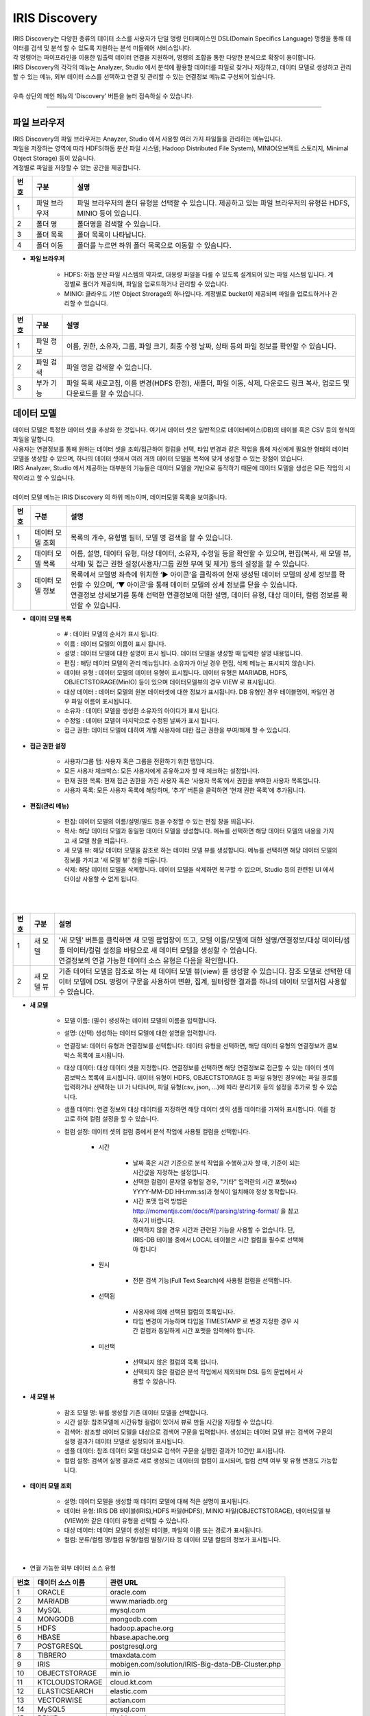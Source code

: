 IRIS Discovery
======================
| IRIS Discovery는 다양한 종류의 데이터 소스를 사용자가 단일 명령 인터페이스인 DSL(Domain Specifics Language) 명령을 통해 데이터를 검색 및 분석 할 수 있도록 지원하는 분석 미들웨어 서비스입니다.
| 각 명령어는 파이프라인을 이용한 입출력 데이터 연결을 지원하며, 명령의 조합을 통한 다양한 분석으로 확장이 용이합니다.
| IRIS Discovery의 각각의 메뉴는 Analyzer, Studio 에서 분석에 활용할 데이터를 파일로 찾거나 저장하고, 데이터 모델로 생성하고 관리할 수 있는 메뉴, 외부 데이터 소스를 선택하고 연결 및 관리할 수 있는 연결정보 메뉴로 구성되어 있습니다. 
|
| 우측 상단의 메인 메뉴의 ‘Discovery’ 버튼을 눌러 접속하실 수 있습니다.

.. image:: IRIS-02.png
    :width: 1000
    :alt: IRIS-02

------------------------------------------------------------------


파일 브라우저
---------------
| IRIS Discovery의 파일 브라우저는 Anayzer, Studio 에서 사용할 여러 가지 파일들을 관리하는 메뉴입니다.
| 파일을 저장하는 영역에 따라 HDFS(하둡 분산 파일 시스템; Hadoop Distributed File System), MINIO(오브젝트 스토리지, Minimal Object Storage) 등이 있습니다.
| 계정별로 파일을 저장할 수 있는 공간을 제공합니다.

.. image:: IRIS-02-1-1.png
    :width: 1000
    :alt: IRIS-02-1-1

+------+-----------------------+------------------------------------------------------------------------------------------------------------------------+
| 번호 | 구분                  | 설명                                                                                                                   |
+======+=======================+========================================================================================================================+
| 1    | 파일 브라우저         | 파일 브라우저의 폴더 유형을 선택할 수 있습니다. 제공하고 있는 파일 브라우저의 유형은 HDFS, MINIO 등이 있습니다.        |
+------+-----------------------+------------------------------------------------------------------------------------------------------------------------+
| 2    | 폴더 명               | 폴더명을 검색할 수 있습니다.                                                                                           |
+------+-----------------------+------------------------------------------------------------------------------------------------------------------------+
| 3    | 폴더 목록             | 폴더 목록이 나타납니다.                                                                                                |
+------+-----------------------+------------------------------------------------------------------------------------------------------------------------+
| 4    | 폴더 이동             | 폴더를 누르면 하위 폴더 목록으로 이동할 수 있습니다.                                                                   |
+------+-----------------------+------------------------------------------------------------------------------------------------------------------------+

- **파일 브라우저**

    - HDFS: 하둡 분산 파일 시스템의 약자로, 대용량 파일을 다룰 수 있도록 설계되어 있는 파일 시스템 입니다. 계정별로 폴더가 제공되며, 파일을 업로드하거나 관리할 수 있습니다.
    - MINIO: 클라우드 기반 Object Strorage의 하나입니다. 계정별로 bucket이 제공되며 파일을 업로드하거나 관리할 수 있습니다.



.. image:: IRIS-02-1-1(2).png
    :width: 1000
    :alt: IRIS-02-1-1(2)

+------+--------------------------+-----------------------------------------------------------------------------------------------------------------------------+
| 번호 | 구분                     | 설명                                                                                                                        |
+======+==========================+=============================================================================================================================+
| 1    | 파일 정보                | 이름, 권한, 소유자, 그룹, 파일 크기, 최종 수정 날짜, 상태 등의 파일 정보를 확인할 수 있습니다.                              |
+------+--------------------------+-----------------------------------------------------------------------------------------------------------------------------+
| 2    | 파일 검색                | 파일 명을 검색할 수 있습니다.                                                                                               |
+------+--------------------------+-----------------------------------------------------------------------------------------------------------------------------+
| 3    | 부가 기능                | 파일 목록 새로고침, 이름 변경(HDFS 한정), 새폴더, 파일 이동, 삭제, 다운로드 링크 복사, 업로드 및 다운로드를 할 수 있습니다. |
+------+--------------------------+-----------------------------------------------------------------------------------------------------------------------------+


데이터 모델
---------------

| 데이터 모델은 특정한 데이터 셋을 추상화 한 것입니다. 여기서 데이터 셋은 일반적으로 데이터베이스(DB)의 테이블 혹은 CSV 등의 형식의 파일을 말합니다.
| 사용자는 연결정보를 통해 원하는 데이터 셋을 조회/접근하여 컬럼을 선택, 타입 변경과 같은 작업을 통해 자신에게 필요한 형태의 데이터 모델을 생성할 수 있으며, 하나의 데이터 셋에서 여러 개의 데이터 모델을 목적에 맞게 생성할 수 있는 장점이 있습니다.
| IRIS Analyzer, Studio 에서 제공하는 대부분의 기능들은 데이터 모델을 기반으로 동작하기 때문에 데이터 모델을 생성은 모든 작업의 시작이라고 할 수 있습니다.
|
| 데이터 모델 메뉴는 IRIS Discovery 의 하위 메뉴이며, 데이터모델 목록을 보여줍니다.


.. image:: IRIS-02-2-1.png
    :width: 1000
    :alt: IRIS-02-2-1

+------+------------------------------------------------------------------------+--------------------------------------------------------------------------------------------------------------------------------------------------------------------------------------------------------------------------------------------------------------------------------------------------+
| 번호 | 구분                                                                   | 설명                                                                                                                                                                                                                                                                                             |
+======+========================================================================+==================================================================================================================================================================================================================================================================================================+
|| 1   || 데이터 모델 조회                                                      || 목록의 개수, 유형별 필터, 모델 명 검색을 할 수 있습니다.                                                                                                                                                                                                                                        |
+------+------------------------------------------------------------------------+--------------------------------------------------------------------------------------------------------------------------------------------------------------------------------------------------------------------------------------------------------------------------------------------------+
|| 2   || 데이터 모델 목록                                                      || 이름, 설명, 데이터 유형, 대상 데이터, 소유자, 수정일 등을 확인할 수 있으며, 편집(복사, 새 모델 뷰, 삭제) 및 접근 권한 설정(사용자/그룹 권한 부여 및 제거) 등의 설정을 할 수 있습니다.                                                                                                           |
+------+------------------------------------------------------------------------+--------------------------------------------------------------------------------------------------------------------------------------------------------------------------------------------------------------------------------------------------------------------------------------------------+
|| 3   || 데이터 모델 정보                                                      || 목록에서 모델명 좌측에 위치한 ‘▶ 아이콘’을 클릭하여 현재 생성된 데이터 모델의 상세 정보를 확인할 수 있으며, ‘▼ 아이콘’을 통해 데이터 모델의 상세 정보를 닫을 수 있습니다.                                                                                                                       |
||     ||                                                                       || 연결정보 상세보기를 통해 선택한 연결정보에 대한 설명, 데이터 유형, 대상 데이터, 컬럼 정보를 확인할 수 있습니다.                                                                                                                                                                                 |
+------+------------------------------------------------------------------------+--------------------------------------------------------------------------------------------------------------------------------------------------------------------------------------------------------------------------------------------------------------------------------------------------+


- **데이터 모델 목록**

    - # : 데이터 모델의 순서가 표시 됩니다.
    - 이름 : 데이터 모델의 이름이 표시 됩니다.
    - 설명 : 데이터 모델에 대한 설명이 표시 됩니다. 데이터 모델을 생성할 때 입력한 설명 내용입니다.
    - 편집 : 해당 데이터 모델의 관리 메뉴입니다. 소유자가 아닐 경우 편집, 삭제 메뉴는 표시되지 않습니다.
    - 데이터 유형 : 데이터 모델의 데이터 유형이 표시됩니다. 데이터 유형은 MARIADB, HDFS, OBJECTSTORAGE(MinIO) 등이 있으며 데이터모델뷰의 경우 VIEW 로 표시됩니다.
    - 대상 데이터 : 데이터 모델의 원본 데이터셋에 대한 정보가 표시됩니다. DB 유형인 경우 테이블명이, 파일인 경우 파일 이름이 표시됩니다.
    - 소유자 : 데이터 모델을 생성한 소유자의 아이디가 표시 됩니다.
    - 수정일 : 데이터 모델이 마지막으로 수정된 날짜가 표시 됩니다.
    - 접근 권한: 데이터 모델에 대하여 개별 사용자에 대한 접근 권한을 부여/해제 할 수 있습니다.


- **접근 권한 설정**

    - 사용자/그룹 탭: 사용자 혹은 그룹을 전환하기 위한 탭입니다.
    - 모든 사용자 체크박스: 모든 사용자에게 공유하고자 할 때 체크하는 설정입니다.
    - 현재 권한 목록: 현재 접근 권한을 가진 사용자 혹은 ‘사용자 목록’에서 권한을 부여한 사용자 목록입니다.
    - 사용자 목록: 모든 사용자 목록에 해당하며, ‘추가’ 버튼을 클릭하면 ‘현재 권한 목록’에 추가됩니다.


- **편집(관리 메뉴)**

    - 편집: 데이터 모델의 이름/설명/필드 등을 수정할 수 있는 편집 창을 띄웁니다.
    - 복사: 해당 데이터 모델과 동일한 데이터 모델을 생성합니다. 메뉴를 선택하면 해당 데이터 모델의 내용을 가지고 새 모델 창을 띄웁니다.
    - 새 모델 뷰: 해당 데이터 모델을 참조로 하는 데이터 모델 뷰를 생성합니다. 메뉴를 선택하면 해당 데이터 모델의 정보를 가지고 '새 모델 뷰' 창을 띄웁니다.
    - 삭제: 해당 데이터 모델을 삭제합니다. 데이터 모델을 삭제하면 복구할 수 없으며, Studio 등의 관련된 UI 에서 더이상 사용할 수 없게 됩니다.

|

.. image:: IRIS-02-2-2.png
    :width: 1000
    :alt: IRIS-02-2-2

|

+------+--------------------+---------------------------------------------------------------------------------------------------------------------------------------------------------------------------------------------------------------------------------------+
| 번호 | 구분               | 설명                                                                                                                                                                                                                                  |
+======+====================+=======================================================================================================================================================================================================================================+
|| 1   || 새 모델           || '새 모델’ 버튼을 클릭하면 새 모델 팝업창이 뜨고, 모델 이름/모델에 대한 설명/연결정보/대상 데이터/샘플 데이터/컬럼 설정을 바탕으로 새 데이터 모델을 생성할 수 있습니다.                                                               |
||     ||                   || 연결정보의 연결 가능한 데이터 소스 유형은 다음을 확인합니다.                                                                                                                                                                         |
+------+--------------------+---------------------------------------------------------------------------------------------------------------------------------------------------------------------------------------------------------------------------------------+
|| 2   || 새 모델 뷰        || 기존 데이터 모델을 참조로 하는 새 데이터 모델 뷰(view) 를 생성할 수 있습니다. 참조 모델로 선택한 데이터 모델에 DSL 명령어 구문을 사용하여 변환, 집계, 필터링한 결과를 하나의 데이터 모델처럼 사용할 수 있습니다.                     |
+------+--------------------+---------------------------------------------------------------------------------------------------------------------------------------------------------------------------------------------------------------------------------------+

- **새 모델**

    - 모델 이름: (필수) 생성하는 데이터 모델의 이름을 입력합니다.

    - 설명: (선택) 생성하는 데이터 모델에 대한 설명을 입력합니다.

    - 연결정보: 데이터 유형과 연결정보를 선택합니다. 데이터 유형을 선택하면, 해당 데이터 유형의 연결정보가 콤보박스 목록에 표시됩니다.

    - 대상 데이터: 대상 데이터 셋을 지정합니다. 연결정보를 선택하면 해당 연결정보로 접근할 수 있는 데이터 셋이 콤보박스 목록에 표시됩니다. 데이터 유형이 HDFS, OBJECTSTORAGE 등 파일 유형인 경우에는 파일 경로를 입력하거나 선택하는 UI 가 나타나며, 파일 유형(csv, json, ...)에 따라 분리기호 등의 설정을 추가로 할 수 있습니다.

    - 샘플 데이터: 연결 정보와 대상 데이터를 지정하면 해당 데이터 셋의 샘플 데이터를 가져와 표시합니다. 이를 참고로 하여 컬럼 설정을 할 수 있습니다.

    - 컬럼 설정: 데이터 셋의 컬럼 중에서 분석 작업에 사용될 컬럼을 선택합니다. 

        - 시간

            - 날짜 혹은 시간 기준으로 분석 작업을 수행하고자 할 때, 기준이 되는 시간값을 지정하는 설정입니다.
            - 선택한 컬럼이 문자열 유형일 경우, "기타" 입력란의 시간 포맷(ex) YYYY-MM-DD HH:mm:ss)과 형식이 일치해야 정상 동작합니다.
            - 시간 포맷 입력 방법은 http://momentjs.com/docs/#/parsing/string-format/ 을 참고하시기 바랍니다.
            - 선택하지 않을 경우 시간과 관련된 기능을 사용할 수 없습니다. 단, IRIS-DB 테이블 중에서 LOCAL 테이블은 시간 컬럼을 필수로 선택해야 합니다

        - 원시

            - 전문 검색 기능(Full Text Search)에 사용될 컬럼을 선택합니다.

        - 선택됨

            - 사용자에 의해 선택된 컬럼의 목록입니다.
            - 타입 변경이 가능하며 타입을 TIMESTAMP 로 변경 지정한 경우 시간 컬럼과 동일하게 시간 포맷을 입력해야 합니다.

        - 미선택

            - 선택되지 않은 컬럼의 목록 입니다.
            - 선택되지 않은 컬럼은 분석 작업에서 제외되며 DSL 등의 문법에서 사용할 수 없습니다.



- **새 모델 뷰**

    - 참조 모델 명: 뷰를 생성할 기존 데이터 모델을 선택합니다.
    - 시간 설정: 참조모델에 시간유형 컬럼이 있어서 뷰로 만들 시간을 지정할 수 있습니다.
    - 검색어: 참조할 데이터 모델을 대상으로 검색어 구문을 입력합니다. 생성되는 데이터 모델 뷰는 검색어 구문의 실행 결과가 데이터 모델로 설정되어 표시됩니다.
    - 샘플 데이터: 참조 데이터 모델 대상으로 검색어 구문을 실행한 결과가 10건만 표시됩니다.
    - 컬럼 설정: 검색어 실행 결과로 새로 생성되는 데이터의 컬럼이 표시되며, 컬럼 선택 여부 및 유형 변경도 가능합니다.

- **데이터 모델 조회**

    - 설명: 데이터 모델을 생성할 때 데이터 모델에 대해 적은 설명이 표시됩니다.
    - 데이터 유형: IRIS DB 테이블(IRIS),HDFS 파일(HDFS), MINIO 파일(OBJECTSTORAGE), 데이터모델 뷰(VIEW)와 같은 데이터 유형을 선택할 수 있습니다.
    - 대상 데이터: 데이터 모델이 생성된 테이블, 파일의 이름 또는 경로가 표시됩니다.
    - 컬럼: 분류/컬럼 명/컬럼 유형/컬럼 별칭/기타 등 데이터 모델 컬럼의 정보가 표시됩니다.
  
|

- 연결 가능한 외부 데이터 소스 유형
 
+------+------------------+---------------------------------------------------+
| 번호 | 데이터 소스 이름 | 관련 URL                                          |
+======+==================+===================================================+
| 1    | ORACLE           | oracle.com                                        |
+------+------------------+---------------------------------------------------+
| 2    | MARIADB          | www.mariadb.org                                   |
+------+------------------+---------------------------------------------------+
| 3    | MySQL            | mysql.com                                         |
+------+------------------+---------------------------------------------------+
| 4    | MONGODB          | mongodb.com                                       |
+------+------------------+---------------------------------------------------+
| 5    | HDFS             | hadoop.apache.org                                 |
+------+------------------+---------------------------------------------------+
| 6    | HBASE            | hbase.apache.org                                  |
+------+------------------+---------------------------------------------------+
| 7    | POSTGRESQL       | postgresql.org                                    |
+------+------------------+---------------------------------------------------+
| 8    | TIBRERO          | tmaxdata.com                                      |
+------+------------------+---------------------------------------------------+
| 9    | IRIS             | mobigen.com/solution/IRIS-Big-data-DB-Cluster.php |
+------+------------------+---------------------------------------------------+
| 10   | OBJECTSTORAGE    | min.io                                            |
+------+------------------+---------------------------------------------------+
| 11   | KTCLOUDSTORAGE   | cloud.kt.com                                      |
+------+------------------+---------------------------------------------------+
| 12   | ELASTICSEARCH    | elastic.com                                       |
+------+------------------+---------------------------------------------------+
| 13   | VECTORWISE       | actian.com                                        |
+------+------------------+---------------------------------------------------+
| 14   | MySQL5           | mysql.com                                         |
+------+------------------+---------------------------------------------------+
| 15   | DRUID            | druid.apache.org                                  |
+------+------------------+---------------------------------------------------+
| 16   | ALTIBASE         | altibase.com                                      |
+------+------------------+---------------------------------------------------+
| 17   | MSSQL            | microsoft.com/en-us/sql-server/sql-server-2022    |
+------+------------------+---------------------------------------------------+

|


연결정보
---------------
연결정보에서는 IRIS에서 사용할 수 있는 외부 데이터 소스를 선택하고 연결 및 관리할 수 있는 기능을 제공합니다.


.. image:: IRIS-02-3-1.png
    :width: 1000
    :alt: IRIS-02-3-1

+------+----------------------------------------+--------------------------------------------------------------------------------------------------------------------------------------------------------------------------------------------------------------------------------------------------------------------------------------------------------------+
| 번호 | 구분                                   | 설명                                                                                                                                                                                                                                                                                                         |
+======+========================================+==============================================================================================================================================================================================================================================================================================================+
|| 1   || 연결정보 목록 검색                    || 연결정보 목록을 검색할 수 있습니다.                                                                                                                                                                                                                                                                         |
+------+----------------------------------------+--------------------------------------------------------------------------------------------------------------------------------------------------------------------------------------------------------------------------------------------------------------------------------------------------------------+
|| 2   || 연결정보 목록 정보                    || 이름, 설명, 유형, Host, Port, 데이터베이스, 사용자, 수정일, 소유자 정보를 확인하고, 연결정보를 편집하거나 접근 권한 설정을 할 수 있습니다.                                                                                                                                                                  |
+------+----------------------------------------+--------------------------------------------------------------------------------------------------------------------------------------------------------------------------------------------------------------------------------------------------------------------------------------------------------------+
|| 3   || 연결정보 상세보기                     || 목록에서 모델명 좌측에 위치한 ‘▶’ 아이콘을 클릭하여 현재 생성된 데이터 모델의 상세 정보를 확인할 수 있으며, ‘▼’ 아이콘을 통해 데이터 모델의 상세 정보를 닫을 수 있습니다.                                                                                                                                   |
||     ||                                       || 연결정보 상세보기를 통해 선택한 연결정보에 대한 설명, 데이터 유형, 대상 데이터, 컬럼 정보를 확인할 수 있습니다.                                                                                                                                                                                             |
+------+----------------------------------------+--------------------------------------------------------------------------------------------------------------------------------------------------------------------------------------------------------------------------------------------------------------------------------------------------------------+
|| 4   || 새 연결 정보                          || ‘+ 새 연결 정보’ 버튼을 클릭하여 연결정보 이름, 설명, 데이터소스 유형 선택, 연결 정보 입력을 통해 연결정보를 새롭게 추가할 수 있습니다.                                                                                                                                                                     |
||     ||                                       || 데이터 소스 유형에 따라 입력해야 할 정보가 변경되어 나타나며, 입력한 정보로 ‘연결 테스트＇를 진행하고 성공하면 연결 정보의 이름 및 설명 등을 저장할 수 있습니다.                                                                                                                                            |
+------+----------------------------------------+--------------------------------------------------------------------------------------------------------------------------------------------------------------------------------------------------------------------------------------------------------------------------------------------------------------+


- **새 연결 정보**

    - 연결 정보 이름: (필수) 생성하는 연결정보의 이름을 입력합니다. 
    - 설명: (선택) 생성하는 연결정보에 대한 유의 사항이나 용도 등 사용시 도움이 되는 정보를 입력합니다.
    - 데이터 소스 유형: (필수) 데이터 소스 유형 중 원하는 유형을 선택합니다.
    - 연결 테스트: 연결이 원활하게 이루어 졌는지 시험해 볼 수 있습니다.
    - 저장: 저장을 통해 생성한 연결 정보를 저장할 수 있습니다.

|

- (연결정보) DBMS 관련 항목

+------+----------+--------------------------------------------------------------+
| 번호 | 구분     | 설명                                                         |
+======+==========+==============================================================+
| 1    | host     | 해당 Database를 접속하기 위한 ip 주소입니다.                 |
+------+----------+--------------------------------------------------------------+
| 2    | port     | 해당 Database를 접속하기 위한 port 정보입니다.               |
+------+----------+--------------------------------------------------------------+
| 3    | database | 접속하려는 DBMS의 Database입니다.                            |
+------+----------+--------------------------------------------------------------+
| 4    | user     | 접속하려는 DBMS의 사용자 id입니다.                           |
+------+----------+--------------------------------------------------------------+
| 5    | password | 접속하려는 DBMS의 사용자 비밀번호 입니다.                    |
+------+----------+--------------------------------------------------------------+
| 6    | postgis  | gis 관련 확장기능(extension)이 추가되었을 경우에 체크합니다. |
+------+----------+--------------------------------------------------------------+

|

- (연결정보) HDFS 관련 항목

+------+-----------+-----------------------------------------------------------+
| 번호 | 구분      | 설명                                                      |
+======+===========+===========================================================+
| 1    | host      | HDFS 마스터 노드의 host 정보입니다.                       |
+------+-----------+-----------------------------------------------------------+
| 2    | rest.port | HDFS의 Web API 포트 정보입니다. 기본값은 50070 입니다.    |
+------+-----------+-----------------------------------------------------------+
| 3    | port      | HDFS 마스터 노드의 port 정보입니다. 기본값은 8082 입니다. |
+------+-----------+-----------------------------------------------------------+
| 4    | user      | HDFS Web API 요청 시 사용될 HDFS의 사용자 ID입니다.       |
+------+-----------+-----------------------------------------------------------+
| 5    | group     | HDFS Web API 요청 시 사용될 HDFS의 그룹 정보입니다.       |
+------+-----------+-----------------------------------------------------------+
| 6    | path      | HDFS 의 폴더/파일에 접근시 시작 경로입니다.               |
+------+-----------+-----------------------------------------------------------+

|


- (연결정보) OBJECTSTORAGE 관련 항목

+------+------------+----------------------------------------------------------------------------------------------+
| 번호 | 구분       | 설명                                                                                         |
+======+============+==============================================================================================+
| 1    | host       | OBJECTSTORAGE에 접속하기 위한 host 정보입니다.                                               |
+------+------------+----------------------------------------------------------------------------------------------+
| 2    | port       | OBJECTSTORAGE에 접속하기 위한 port 정보입니다.                                               |
+------+------------+----------------------------------------------------------------------------------------------+
| 3    | bucket     | OBJECTSTORAGE에 접속하려는 bucket 이름입니다.                                                |
+------+------------+----------------------------------------------------------------------------------------------+
| 4    | access_key | OBJECTSTORAGE에 접속하기 위한 access_key 입니다.                                             |
+------+------------+----------------------------------------------------------------------------------------------+
| 5    | secret_key | OBJECTSTORAGE에 접속하기 위한 secret_key 입니다.                                             |
+------+------------+----------------------------------------------------------------------------------------------+
| 6    | region     | s3의 경우 스토리지가 속해 있는 영역(region)의 정보이며, MINIO의 경우 디폴트 값을 사용합니다. |
+------+------------+----------------------------------------------------------------------------------------------+
| 7    | ssl        | https 접속일 경우 체크합니다.                                                                |
+------+------------+----------------------------------------------------------------------------------------------+

|

- (연결정보) KTCLOUDSTORAGE 관련 항목

+------+-----------+---------------------------------------------------------------------------------------+
| 번호 | 구분      | 설명                                                                                  |
+======+===========+=======================================================================================+
| 1    | host      | 접속을 위한 host 정보입니다.                                                          |
+------+-----------+---------------------------------------------------------------------------------------+
| 2    | port      | 접속을 위한 port 정보입니다.                                                          |
+------+-----------+---------------------------------------------------------------------------------------+
| 3    | container | 접속을 위한 container 정보입니다.                                                     |
+------+-----------+---------------------------------------------------------------------------------------+
| 4    | user      | 접속하려는 사용자의 id입니다.                                                         |
+------+-----------+---------------------------------------------------------------------------------------+
| 5    | password  | 접속하려는 사용자의 비밀번호 입니다.                                                  |
+------+-----------+---------------------------------------------------------------------------------------+
| 6    | account   | 접속을 하기 위한 사용자의 account 정보입니다. 사용자 계졍벌로 namespace가 생성됩니다. |
+------+-----------+---------------------------------------------------------------------------------------+

|

- (연결정보) DRUID 관련 항목

+------+--------+------------------------------+
| 번호 | 구분   | 설명                         |
+======+========+==============================+
| 1    | host   | 접속을 위한 host 정보입니다. |
+------+--------+------------------------------+
| 2    | port   | 접속을 위한 port 정보입니다. |
+------+--------+------------------------------+
| 3    | zkhost | zookeeper host 정보입니다.   |
+------+--------+------------------------------+
| 4    | zkport | zookeeper port 정보입니다.   |
+------+--------+------------------------------+
